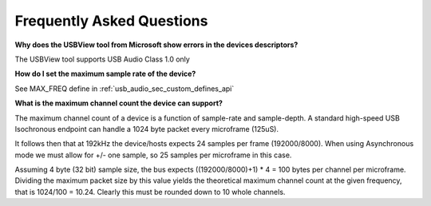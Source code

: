 
Frequently Asked Questions
==========================

**Why does the USBView tool from Microsoft show errors in the devices descriptors?**
    
The USBView tool supports USB Audio Class 1.0 only

**How do I set the maximum sample rate of the device?**

See MAX_FREQ define in :ref:`usb_audio_sec_custom_defines_api`

**What is the maximum channel count the device can support?**

The maximum channel count of a device is a function of sample-rate and sample-depth. A standard high-speed USB 
Isochronous endpoint can handle a 1024 byte packet every microframe (125uS). 

It follows then that at 192kHz the device/hosts expects 24 samples per frame (192000/8000). When using Asynchronous 
mode we must allow for +/- one sample, so 25 samples per microframe in this case.

Assuming 4 byte (32 bit) sample size, the bus expects ((192000/8000)+1) * 4 = 100 bytes per channel per microframe. 
Dividing the maximum packet size by this value yields the theoretical maximum channel count at the given frequency, 
that is 1024/100 = 10.24. Clearly this must be rounded down to 10 whole channels. 

